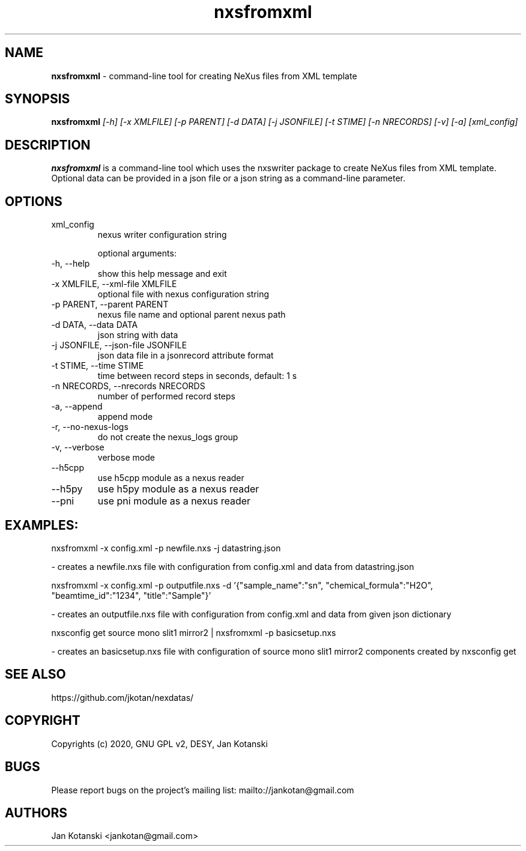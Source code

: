 .TH nxsfromxml 1 "2014-01-02" nxsfromxml
.SH NAME
.B nxsfromxml
\- command-line tool for creating NeXus files from XML template

.SH SYNOPSIS
.B  nxsfromxml
.I [-h] [-x XMLFILE] [-p PARENT] [-d DATA] [-j JSONFILE] [-t STIME] [-n NRECORDS] [-v] [-a] [xml_config]


.SH DESCRIPTION
.B nxsfromxml
is a command-line tool which uses the nxswriter package to create NeXus files from XML template. Optional data can be provided in a json file or a json string  as a command-line parameter.

.SH OPTIONS
.IP "xml_config"
nexus writer configuration string

optional arguments:
.IP "-h, --help"
show this help message and exit
.IP "-x XMLFILE, --xml-file XMLFILE"
optional file with nexus configuration string
.IP "-p PARENT, --parent PARENT"
nexus file name and optional parent nexus path
.IP "-d DATA, --data DATA"
json string with data
.IP "-j JSONFILE, --json-file JSONFILE"
json data file in a jsonrecord attribute format
.IP "-t STIME, --time STIME"
time between record steps in seconds, default: 1 s
.IP "-n NRECORDS, --nrecords NRECORDS"
number of performed record steps
.IP "-a, --append"
append mode
.IP "-r, --no-nexus-logs"
do not create the nexus_logs group
.IP "-v, --verbose"
verbose mode
.IP "--h5cpp"
use h5cpp module as a nexus reader
.IP "--h5py"
use h5py module as a nexus reader
.IP "--pni"
use pni module as a nexus reader

.SH EXAMPLES:
  nxsfromxml  -x config.xml -p newfile.nxs -j datastring.json

    - creates a newfile.nxs file with configuration from config.xml and data from datastring.json

  nxsfromxml  -x config.xml -p outputfile.nxs -d '{"sample_name":"sn", "chemical_formula":"H2O", "beamtime_id":"1234", "title":"Sample"}'

    - creates an outputfile.nxs file with configuration from config.xml and data from given json dictionary

  nxsconfig get source mono slit1 mirror2 | nxsfromxml -p basicsetup.nxs

    - creates an basicsetup.nxs file with configuration of source mono slit1 mirror2 components created by nxsconfig get 

.SH SEE ALSO
https://github.com/jkotan/nexdatas/

.SH COPYRIGHT
Copyrights (c) 2020, GNU GPL v2, DESY, Jan Kotanski

.SH BUGS
Please report bugs on the project's mailing list:
mailto://jankotan@gmail.com

.SH AUTHORS
Jan Kotanski <jankotan@gmail.com>

